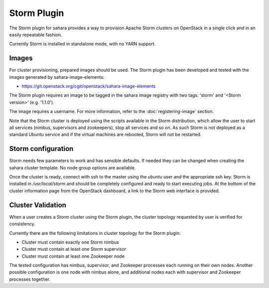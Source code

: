 Storm Plugin
============

The Storm plugin for sahara provides a way to provision Apache Storm clusters
on OpenStack in a single click and in an easily repeatable fashion.

Currently Storm is installed in standalone mode, with no YARN support.

Images
------

For cluster provisioning, prepared images should be used. The Storm plugin
has been developed and tested with the images generated by
sahara-image-elements:

* https://git.openstack.org/cgit/openstack/sahara-image-elements

The Storm plugin requires an image to be tagged in the sahara image registry
with two tags: 'storm' and '<Storm version>' (e.g. '1.1.0').

The image requires a username. For more information, refer to the
:doc:`registering-image` section.

Note that the Storm cluster is deployed using the scripts available in the
Storm distribution, which allow the user to start all services (nimbus,
supervisors and zookeepers), stop all services and so on. As such Storm is not
deployed as a standard Ubuntu service and if the virtual machines are rebooted,
Storm will not be restarted.

Storm configuration
-------------------

Storm needs few parameters to work and has sensible defaults. If needed they
can be changed when creating the sahara cluster template. No node group
options are available.

Once the cluster is ready, connect with ssh to the master using the `ubuntu`
user and the appropriate ssh key. Storm is installed in `/usr/local/storm` and
should be completely configured and ready to start executing jobs. At the
bottom of the cluster information page from the OpenStack dashboard, a link to
the Storm web interface is provided.

Cluster Validation
------------------

When a user creates a Storm cluster using the Storm plugin, the cluster
topology requested by user is verified for consistency.

Currently there are the following limitations in cluster topology for the
Storm plugin:

+ Cluster must contain exactly one Storm nimbus
+ Cluster must contain at least one Storm supervisor
+ Cluster must contain at least one Zookeeper node

The tested configuration has nimbus, supervisor, and Zookeeper processes each
running on their own nodes.
Another possible configuration is one node with nimbus alone, and additional
nodes each with supervisor and Zookeeper processes together.

